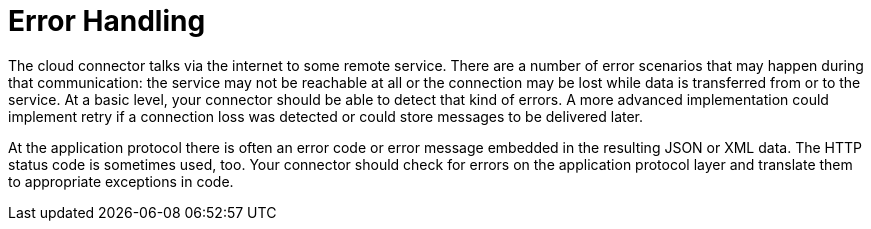 = Error Handling

The cloud connector talks via the internet to some remote service. There are a number of error scenarios that may happen during that communication: the service may not be reachable at all or the connection may be lost while data is transferred from or to the service. At a basic level, your connector should be able to detect that kind of errors. A more advanced implementation could implement retry if a connection loss was detected or could store messages to be delivered later.

At the application protocol there is often an error code or error message embedded in the resulting JSON or XML data. The HTTP status code is sometimes used, too. Your connector should check for errors on the application protocol layer and translate them to appropriate exceptions in code.
